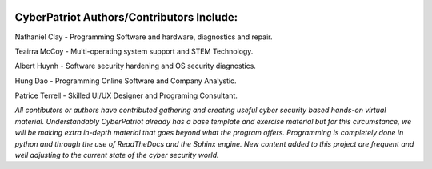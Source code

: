 .. image:: https://raw.githubusercontent.com/natt96z/cybersac/main/docs/img/cyberpatriot-logo-1.png
   :width: 100%
   :align: center

**CyberPatriot Authors/Contributors Include:**
=====================================================

Nathaniel Clay - Programming Software and hardware, diagnostics and repair.

Teairra McCoy - Multi-operating system support and STEM Technology.

Albert Huynh - Software security hardening and OS security diagnostics.

Hung Dao - Programming Online Software and Company Analystic.

Patrice Terrell - Skilled UI/UX Designer and Programing Consultant.

*All contibutors or authors have contributed gathering and creating useful cyber security based hands-on virtual material. Understandably CyberPatriot already has a base template and exercise material but for this circumstance, we will be making extra in-depth material that goes beyond what the program offers. Programming is completely done in python and through the use of ReadTheDocs and the Sphinx engine. New content added to this project are frequent and well adjusting to the current state of the cyber security world.*
